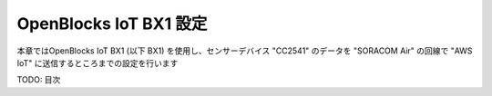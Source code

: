=======================
OpenBlocks IoT BX1 設定
=======================

本章ではOpenBlocks IoT BX1 (以下 BX1) を使用し、センサーデバイス "CC2541" のデータを "SORACOM Air" の回線で "AWS IoT" に送信するところまでの設定を行います

TODO: 目次

